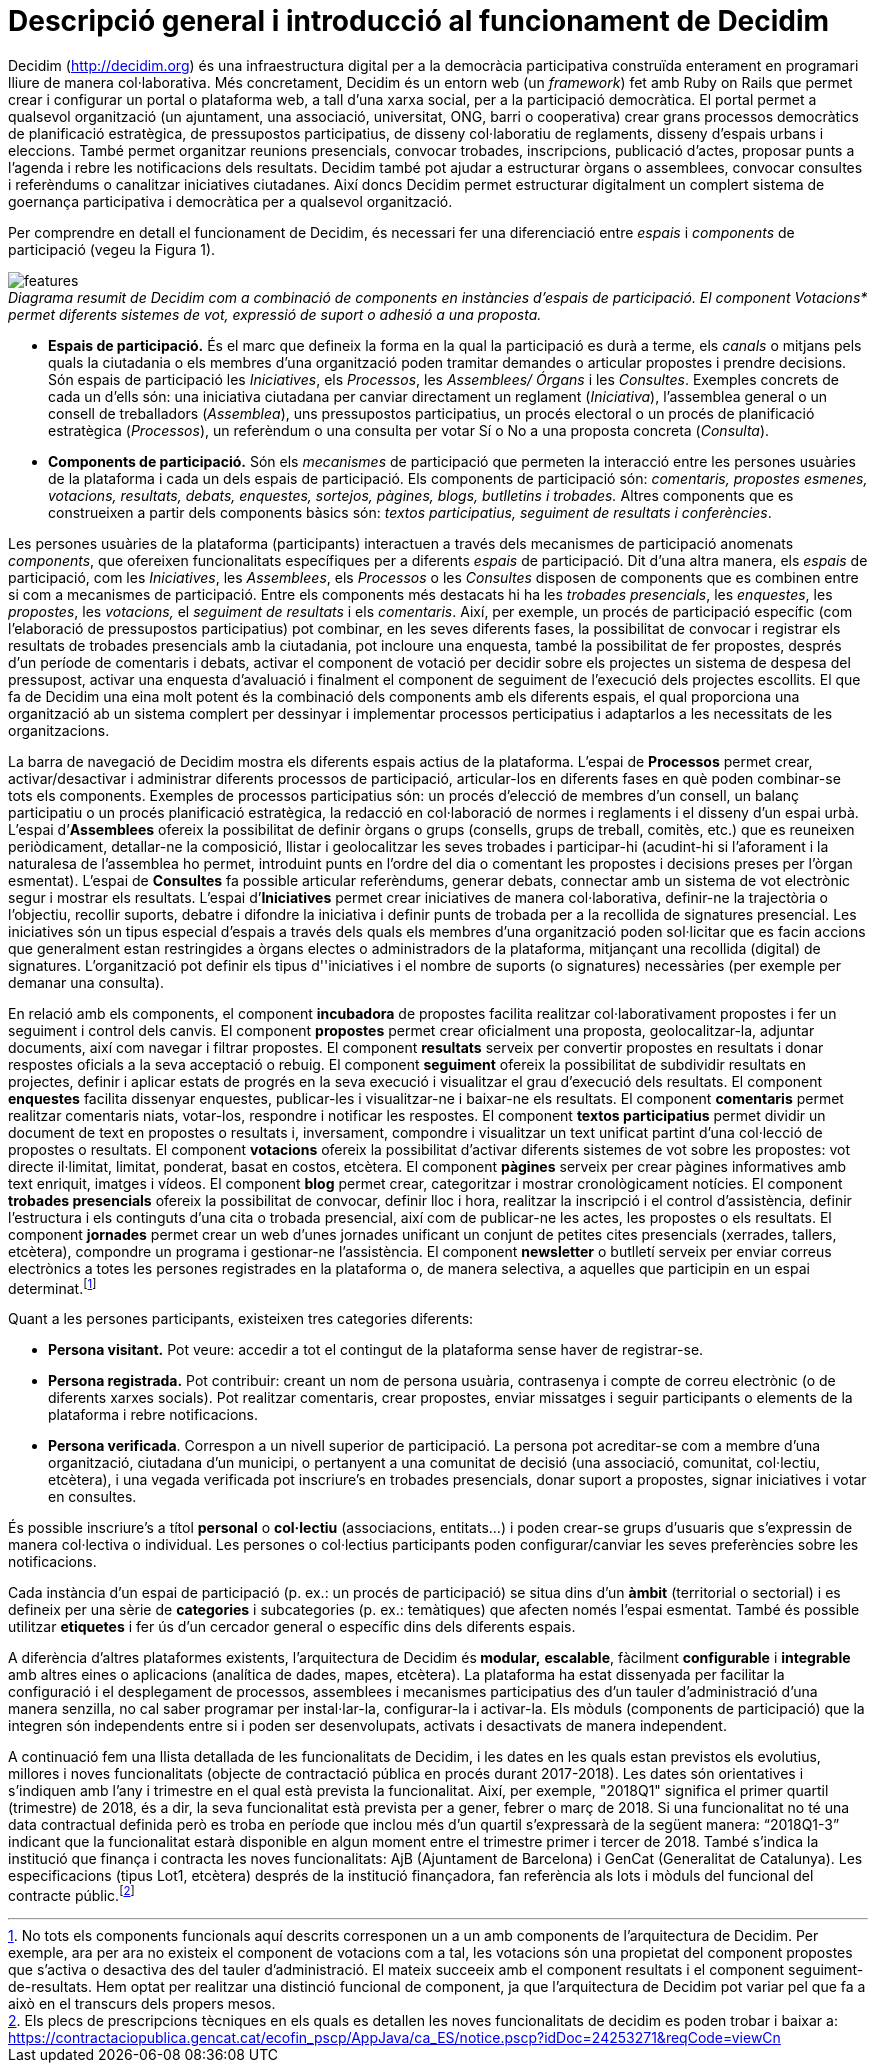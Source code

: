 = Descripció general i introducció al funcionament de Decidim

Decidim (http://decidim.org) és una infraestructura digital per a la democràcia participativa construïda enterament en programari lliure de manera col·laborativa. Més concretament, Decidim és un entorn web (un _framework_) fet amb Ruby on Rails que permet crear i configurar un portal o plataforma web, a tall d'una xarxa social, per a la participació democràtica. El portal permet a qualsevol organització (un ajuntament, una associació, universitat, ONG, barri o cooperativa) crear grans processos democràtics de planificació estratègica, de pressupostos participatius, de disseny col·laboratiu de reglaments, disseny d'espais urbans i eleccions. També permet organitzar reunions presencials, convocar trobades, inscripcions, publicació d'actes, proposar punts a l'agenda i rebre les notificacions dels resultats. Decidim també pot ajudar a estructurar òrgans o assemblees, convocar consultes i referèndums o canalitzar iniciatives ciutadanes. Així doncs Decidim permet estructurar digitalment un complert sistema de goernança participativa i democràtica per a qualsevol organització.

Per comprendre en detall el funcionament de Decidim, és necessari fer una diferenciació entre _espais_ i _components_ de participació (vegeu la Figura 1).

image::img/features.svg[]
._Diagrama resumit de Decidim com a combinació de components en instàncies d'espais de participació. El component Votacions* permet diferents sistemes de vot, expressió de suport o adhesió a una proposta._

* *Espais de participació.* És el marc que defineix la forma en la qual la participació es durà a terme, els _canals_ o mitjans pels quals la ciutadania o els membres d'una organització poden tramitar demandes o articular propostes i prendre decisions. Són espais de participació les _Iniciatives_, els _Processos_, les _Assemblees/ Órgans_ i les _Consultes_. Exemples concrets de cada un d'ells són: una iniciativa ciutadana per canviar directament un reglament (_Iniciativa_), l'assemblea general o un consell de treballadors (_Assemblea_), uns pressupostos participatius, un procés electoral o un procés de planificació estratègica (_Processos_), un referèndum o una consulta per votar Sí o No a una proposta concreta (_Consulta_).
* *Components de participació.* Són els _mecanismes_ de participació que permeten la interacció entre les persones usuàries de la plataforma i cada un dels espais de participació. Els components de participació són: _comentaris, propostes esmenes, votacions, resultats, debats, enquestes, sortejos, pàgines, blogs, butlletins i trobades._ Altres components que es construeixen a partir dels components bàsics són: _textos participatius, seguiment de resultats i conferències_.

Les persones usuàries de la plataforma (participants) interactuen a través dels mecanismes de participació anomenats _components_, que ofereixen funcionalitats específiques per a diferents _espais_ de participació. Dit d'una altra manera, els _espais_ de participació, com les _Iniciatives_, les _Assemblees_, els _Processos_ o les _Consultes_ disposen de components que es combinen entre si com a mecanismes de participació. Entre els components més destacats hi ha les _trobades presencials_, les _enquestes_, les _propostes_, les _votacions,_ el _seguiment de resultats_ i els _comentaris_. Així, per exemple, un procés de participació específic (com l'elaboració de pressupostos participatius) pot combinar, en les seves diferents fases, la possibilitat de convocar i registrar els resultats de trobades presencials amb la ciutadania, pot incloure una enquesta, també la possibilitat de fer propostes, després d'un període de comentaris i debats, activar el component de votació per decidir sobre els projectes un sistema de despesa del pressupost, activar una enquesta d'avaluació i finalment el component de seguiment de l'execució dels projectes escollits. El que fa de Decidim una eina molt potent és la combinació dels components amb els diferents espais, el qual proporciona una organització ab un sistema complert per dessinyar i implementar processos perticipatius i adaptarlos a les necessitats de les organitzacions.

La barra de navegació de Decidim mostra els diferents espais actius de la plataforma. L'espai de *Processos* permet crear, activar/desactivar i administrar diferents processos de participació, articular-los en diferents fases en què poden combinar-se tots els components. Exemples de processos participatius són: un procés d'elecció de membres d'un consell, un balanç participatiu o un procés planificació estratègica, la redacció en col·laboració de normes i reglaments i el disseny d'un espai urbà. L'espai d’*Assemblees* ofereix la possibilitat de definir òrgans o grups (consells, grups de treball, comitès, etc.) que es reuneixen periòdicament, detallar-ne la composició, llistar i geolocalitzar les seves trobades i participar-hi (acudint-hi si l'aforament i la naturalesa de l'assemblea ho permet, introduint punts en l'ordre del dia o comentant les propostes i decisions preses per l’òrgan esmentat). L'espai de *Consultes* fa possible articular referèndums, generar debats, connectar amb un sistema de vot electrònic segur i mostrar els resultats. L'espai d’*Iniciatives* permet crear iniciatives de manera col·laborativa, definir-ne la trajectòria o l’objectiu, recollir suports, debatre i difondre la iniciativa i definir punts de trobada per a la recollida de signatures presencial. Les iniciatives són un tipus especial d'espais a través dels quals els membres d'una organització poden sol·licitar que es facin accions que generalment estan restringides a òrgans electes o administradors de la plataforma, mitjançant una recollida (digital) de signatures. L'organització pot definir els tipus d''iniciatives i el nombre de suports (o signatures) necessàries (per exemple per demanar una consulta).

En relació amb els components, el component *incubadora* de propostes facilita realitzar col·laborativament propostes i fer un seguiment i control dels canvis. El component *propostes* permet crear oficialment una proposta, geolocalitzar-la, adjuntar documents, així com navegar i filtrar propostes. El component *resultats* serveix per convertir propostes en resultats i donar respostes oficials a la seva acceptació o rebuig. El component *seguiment* ofereix la possibilitat de subdividir resultats en projectes, definir i aplicar estats de progrés en la seva execució i visualitzar el grau d'execució dels resultats. El component *enquestes* facilita dissenyar enquestes, publicar-les i visualitzar-ne i baixar-ne els resultats. El component *comentaris* permet realitzar comentaris niats, votar-los, respondre i notificar les respostes. El component *textos participatius* permet dividir un document de text en propostes o resultats i, inversament, compondre i visualitzar un text unificat partint d'una col·lecció de propostes o resultats. El component *votacions* ofereix la possibilitat d'activar diferents sistemes de vot sobre les propostes: vot directe il·limitat, limitat, ponderat, basat en costos, etcètera. El component *pàgines* serveix per crear pàgines informatives amb text enriquit, imatges i vídeos. El component *blog* permet crear, categoritzar i mostrar cronològicament notícies. El component *trobades presencials* ofereix la possibilitat de convocar, definir lloc i hora, realitzar la inscripció i el control d'assistència, definir l'estructura i els continguts d'una cita o trobada presencial, així com de publicar-ne les actes, les propostes o els resultats. El component *jornades* permet crear un web d'unes jornades unificant un conjunt de petites cites presencials (xerrades, tallers, etcètera), compondre un programa i gestionar-ne l'assistència. El component *newsletter* o butlletí serveix per enviar correus electrònics a totes les persones registrades en la plataforma o, de manera selectiva, a aquelles que participin en un espai determinat.footnote:[No tots els components funcionals aquí descrits corresponen un a un amb components de l'arquitectura de Decidim. Per exemple, ara per ara no existeix el component de votacions com a tal, les votacions són una propietat del component propostes que s'activa o desactiva des del tauler d'administració. El mateix succeeix amb el component resultats i el component seguiment-de-resultats. Hem optat per realitzar una distinció funcional de component, ja que l'arquitectura de Decidim pot variar pel que fa a això en el transcurs dels propers mesos.]

Quant a les persones participants, existeixen tres categories diferents:

* *Persona visitant.* Pot veure: accedir a tot el contingut de la plataforma sense haver de registrar-se.
* *Persona registrada.* Pot contribuir: creant un nom de persona usuària, contrasenya i compte de correu electrònic (o de diferents xarxes socials). Pot realitzar comentaris, crear propostes, enviar missatges i seguir participants o elements de la plataforma i rebre notificacions.
* *Persona verificada*. Correspon a un nivell superior de participació. La persona pot acreditar-se com a membre d'una organització, ciutadana d'un municipi, o pertanyent a una comunitat de decisió (una associació, comunitat, col·lectiu, etcètera), i una vegada verificada pot inscriure's en trobades presencials, donar suport a propostes, signar iniciatives i votar en consultes.

És possible inscriure's a títol *personal* o *col·lectiu* (associacions, entitats…) i poden crear-se grups d'usuaris que s'expressin de manera col·lectiva o individual. Les persones o col·lectius participants poden configurar/canviar les seves preferències sobre les notificacions.

Cada instància d'un espai de participació (p. ex.: un procés de participació) se situa dins d'un *àmbit* (territorial o sectorial) i es defineix per una sèrie de *categories* i subcategories (p. ex.: temàtiques) que afecten només l’espai esmentat. També és possible utilitzar *etiquetes* i fer ús d'un cercador general o específic dins dels diferents espais.

A diferència d'altres plataformes existents, l'arquitectura de Decidim és** modular,** *escalable*, fàcilment *configurable* i *integrable* amb altres eines o aplicacions (analítica de dades, mapes, etcètera). La plataforma ha estat dissenyada per facilitar la configuració i el desplegament de processos, assemblees i mecanismes participatius des d'un tauler d'administració d'una manera senzilla, no cal saber programar per instal·lar-la, configurar-la i activar-la. Els mòduls (components de participació) que la integren són independents entre si i poden ser desenvolupats, activats i desactivats de manera independent.

A continuació fem una llista detallada de les funcionalitats de Decidim, i les dates en les quals estan previstos els evolutius, millores i noves funcionalitats (objecte de contractació pública en procés durant 2017-2018). Les dates són orientatives i s'indiquen amb l'any i trimestre en el qual està prevista la funcionalitat. Així, per exemple, "2018Q1" significa el primer quartil (trimestre) de 2018, és a dir, la seva funcionalitat està prevista per a gener, febrer o març de 2018. Si una funcionalitat no té una data contractual definida però es troba en període que inclou més d'un quartil s'expressarà de la següent manera: “2018Q1-3” indicant que la funcionalitat estarà disponible en algun moment entre el trimestre primer i tercer de 2018. També s'indica la institució que finança i contracta les noves funcionalitats: AjB (Ajuntament de Barcelona) i GenCat (Generalitat de Catalunya). Les especificacions (tipus Lot1, etcètera) després de la institució finançadora, fan referència als lots i mòduls del funcional del contracte públic.footnote:[Els plecs de prescripcions tècniques en els quals es detallen les noves funcionalitats de decidim es poden trobar i baixar a: https://contractaciopublica.gencat.cat/ecofin_pscp/AppJava/ca_ES/notice.pscp?idDoc=24253271&reqCode=viewCn]
